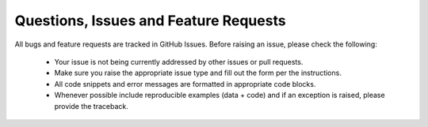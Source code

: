 ***************************************
Questions, Issues and Feature Requests
***************************************

All bugs and feature requests are tracked in GitHub Issues.
Before raising an issue, please check the following: 

 - Your issue is not being currently addressed by other issues or pull requests.
 - Make sure you raise the appropriate issue type and fill out the form per the instructions.
 - All code snippets and error messages are formatted in appropriate code blocks.
 - Whenever possible include reproducible examples (data + code) and if an exception is raised, please provide the traceback.

